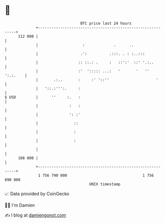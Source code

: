 * 👋

#+begin_example
                                     BTC price last 24 hours                    
                 +------------------------------------------------------------+ 
         112 000 |                                                            | 
                 |                    :             .      ..                 | 
                 |                   .':          .:::. . : :..:::            | 
                 |                  :: ::.: .     :   ::':'  ::' '.:..        | 
                 |                  :'  '::::: ...:   '       '   '' ':.:.    | 
                 |       .:..       :     :' '::''                     '      | 
                 |   '::.:''':.     :                                         | 
   $ USD         |      ''     :.   :                                         | 
                 |              :   :                                         | 
                 |              ': :'                                         | 
                 |                ::                                          | 
                 |                :                                           | 
                 |                :                                           | 
                 |                                                            | 
         108 000 |                                                            | 
                 +------------------------------------------------------------+ 
                  1 756 790 000                                  1 756 890 000  
                                         UNIX timestamp                         
#+end_example
📈 Data provided by CoinGecko

🧑‍💻 I'm Damien

✍️ I blog at [[https://www.damiengonot.com][damiengonot.com]]
